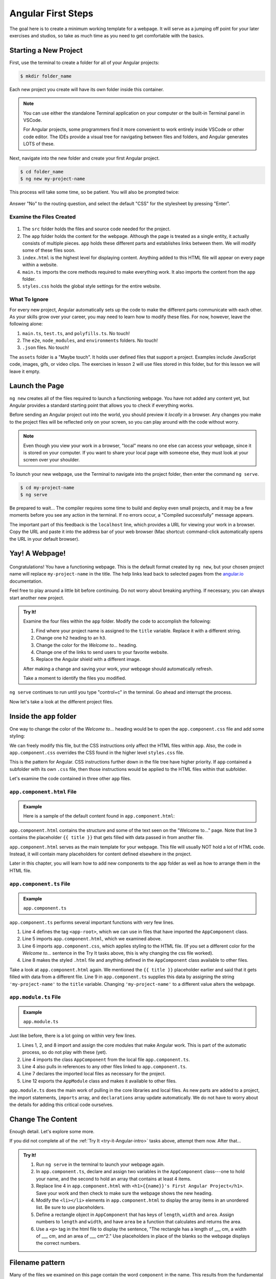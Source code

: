 Angular First Steps
====================

The goal here is to create a minimum working template for a webpage. It will
serve as a jumping off point for your later exercises and studios, so take as
much time as you need to get comfortable with the basics.

Starting a New Project
-----------------------

First, use the terminal to create a folder for all of your Angular projects:

.. sourcecode:: bash

   $ mkdir folder_name

Each new project you create will have its own folder inside this container.

.. admonition:: Note

   You can use either the standalone Terminal application on your computer or
   the built-in Terminal panel in VSCode.

   For Angular projects, some programmers find it more convenient to work
   entirely inside VSCode or other code editor. The IDEs provide a visual tree
   for navigating between files and folders, and Angular generates LOTS of
   these.

Next, navigate into the new folder and create your first Angular project.

.. sourcecode:: bash

   $ cd folder_name
   $ ng new my-project-name

This process will take some time, so be patient. You will also be prompted
twice:

.. figure:: ./figures/new-project-prompts.png
   :alt: Visual of the prompts for creating a new Angular project.

Answer "No" to the routing question, and select the default "CSS" for the
stylesheet by pressing "Enter".

Examine the Files Created
^^^^^^^^^^^^^^^^^^^^^^^^^^

.. figure:: ./figures/NewProjectFiles.png
   :alt: File tree for a new Angular project.

#. The ``src`` folder holds the files and source code needed for the project.
#. The ``app`` folder holds the content for the webpage. Although the page is
   treated as a single entity, it actually consists of multiple pieces. ``app``
   holds these different parts and establishes links between them. We will
   modify some of these files soon.
#. ``index.html`` is the highest level for displaying content. Anything added
   to this HTML file will appear on every page within a website.
#. ``main.ts`` imports the core methods required to make everything work. It
   also imports the content from the ``app`` folder.
#. ``styles.css`` holds the global style settings for the entire website.

What To Ignore
^^^^^^^^^^^^^^^

For every new project, Angular automatically sets up the code to make the
different parts communicate with each other. As your skills grow over your
career, you may need to learn how to modify these files. For now, however,
leave the following alone:

#. ``main.ts``, ``test.ts``, and ``polyfills.ts``. No touch!
#. The ``e2e``, ``node_modules``, and ``environments`` folders. No touch!
#. ``.json`` files. No touch!

The ``assets`` folder is a "Maybe touch". It holds user defined files that
support a project. Examples include JavaScript code, images, gifs, or video
clips. The exercises in lesson 2 will use files stored in this folder, but for
this lesson we will leave it empty.

Launch the Page
----------------

``ng new`` creates all of the files required to launch a functioning webpage.
You have not added any content yet, but Angular provides a standard starting
point that allows you to check if everything works.

Before sending an Angular project out into the world, you should preview it
*locally* in a browser. Any changes you make to the project files will be
reflected only on your screen, so you can play around with the code without
worry.

.. admonition:: Note

   Even though you view your work in a browser, "local" means no one else can
   access your webpage, since it is stored on your computer. If you want to
   share your local page with someone else, they must look at your screen over
   your shoulder.

To *launch* your new webpage, use the Terminal to navigate into the project
folder, then enter the command ``ng serve``.

.. sourcecode:: bash

   $ cd my-project-name
   $ ng serve

Be prepared to wait... The compiler requires some time to build and deploy even
small projects, and it may be a few moments before you see any action in the
terminal. If no errors occur, a "Compiled successfully" message appears.

The important part of this feedback is the ``localhost`` line, which provides
a URL for viewing your work in a browser. Copy the URL and paste it into the
address bar of your web browser (Mac shortcut: command-click automatically
opens the URL in your default browser).

.. figure:: ./figures/launch-project.png
   :alt: Terminal feedback after ``ng serve``.

Yay! A Webpage!
----------------

.. figure:: ./figures/HelloAngular.png
   :alt: Angular new app default page.

Congratulations! You have a functioning webpage. This is the default format
created by ``ng new``, but your chosen project name will replace
``my-project-name`` in the title. The help links lead back to selected pages
from the `angular.io <https://angular.io/>`__ documentation.

Feel free to play around a little bit before continuing. Do not worry about
breaking anything. If necessary, you can always start another new project.

.. _try-it-Angular-intro:

.. admonition:: Try It!

   Examine the four files within the ``app`` folder. Modify the code to
   accomplish the following:

   #. Find where your project name is assigned to the ``title`` variable.
      Replace it with a different string.
   #. Change one ``h2`` heading to an ``h3``.
   #. Change the color for the *Welcome to...* heading.
   #. Change one of the links to send users to your favorite website.
   #. Replace the Angular shield with a different image.

   After making a change and saving your work, your webpage should automatically
   refresh.

   Take a moment to identify the files you modified.

``ng serve`` continues to run until you type "control+c" in the terminal. Go
ahead and interrupt the process.

Now let's take a look at the different project files.

Inside the ``app`` folder
--------------------------

One way to change the color of the *Welcome to...* heading would be to open the
``app.component.css`` file and add some styling:

.. sourcecode:: CSS
   :linenos:

   h1 {
      color: purple;
   }

We can freely modify this file, but the CSS instructions only affect the HTML
files within ``app``. Also, the code in ``app.component.css`` overrides the CSS
found in the higher level ``styles.css`` file.

This is the pattern for Angular. CSS instructions further down in the file tree
have higher priority. If ``app`` contained a subfolder with its own ``.css``
file, then those instructions would be applied to the HTML files within that
subfolder.

Let's examine the code contained in three other ``app`` files.

``app.component.html`` File
^^^^^^^^^^^^^^^^^^^^^^^^^^^^

.. admonition:: Example

   Here is a sample of the default content found in ``app.component.html``:

   .. sourcecode:: html
      :linenos:

      <div style="text-align:center">
         <h1>
            Welcome to {{ title }}!
         </h1>
         <img width="300" alt="Angular Logo" src="image path...">
      </div>
      <h2>Here are some links to help you start: </h2>
      <ul>
         <!-- List items here... -->
      </ul>

``app.component.html`` contains the structure and some of the text seen on the
"Welcome to..." page. Note that line 3 contains the placeholder ``{{ title }}``
that gets filled with data passed in from another file.

``app.component.html`` serves as the main template for your webpage. This file
will usually NOT hold a lot of HTML code. Instead, it will contain many
placeholders for content defined elsewhere in the project.

Later in this chapter, you will learn how to add new components to the ``app``
folder as well as how to arrange them in the HTML file.

``app.component.ts`` File
^^^^^^^^^^^^^^^^^^^^^^^^^^

.. admonition:: Example

   ``app.component.ts``

   .. sourcecode:: TypeScript
      :linenos:

      import { Component } from '@angular/core';

      @Component({
         selector: 'app-root',
         templateUrl: './app.component.html',
         styleUrls: ['./app.component.css']
      })
      export class AppComponent {
         title = 'my-project-name';
      }

``app.component.ts`` performs several important functions with very few lines.

#. Line 4 defines the tag ``<app-root>``, which we can use in files that have
   imported the ``AppComponent`` class.
#. Line 5 imports ``app.component.html``, which we examined above.
#. Line 6 imports ``app.component.css``, which applies styling to the HTML
   file. (If you set a different color for the *Welcome to...* sentence in the
   Try It tasks above, this is why changing the css file worked).
#. Line 8 makes the styled ``.html`` file and anything defined in the
   ``AppComponent`` class available to other files.

Take a look at ``app.component.html`` again. We mentioned the ``{{ title }}``
placeholder earlier and said that it gets filled with data from a different
file. Line 9 in ``app.component.ts`` supplies this data by assigning the string
``'my-project-name'`` to the ``title`` variable. Changing ``'my-project-name'``
to a different value alters the webpage.

``app.module.ts`` File
^^^^^^^^^^^^^^^^^^^^^^^

.. admonition:: Example

   ``app.module.ts``

   .. sourcecode:: TypeScript
      :linenos:

      import { BrowserModule } from '@angular/platform-browser';
      import { NgModule } from '@angular/core';

      import { AppComponent } from './app.component';

      @NgModule({
         declarations: [ AppComponent ],
         imports: [ BrowserModule ],
         providers: [],
         bootstrap: [AppComponent]
      })
      export class AppModule { }

Just like before, there is a lot going on within very few lines.

#. Lines 1, 2, and 8 import and assign the core modules that make Angular
   work. This is part of the automatic process, so do not play with these
   (yet).
#. Line 4 imports the class ``AppComponent`` from the local file
   ``app.component.ts``.
#. Line 4 also pulls in references to any other files linked to
   ``app.component.ts``.
#. Line 7 declares the imported local files as necessary for the project.
#. Line 12 exports the ``AppModule`` class and makes it available to other
   files.

``app.module.ts`` does the main work of pulling in the core libraries and local
files. As new parts are added to a project, the import statements, ``imports``
array, and ``declarations`` array update automatically. We do not have to worry
about the details for adding this critical code ourselves.

Change The Content
-------------------

Enough detail. Let's explore some more.

If you did not complete all of the :ref:`Try It <try-it-Angular-intro>`
tasks above, attempt them now. After that...

.. admonition:: Try It!

   #. Run ``ng serve`` in the terminal to launch your webpage again.
   #. In ``app.component.ts``, declare and assign two variables in the
      ``AppComponent`` class---one to hold your name, and the second to hold an
      array that contains at least 4 items.
   #. Replace line 4 in ``app.component.html`` with ``<h1>{{name}}'s First
      Angular Project</h1>``. Save your work and then check to make sure the
      webpage shows the new heading.
   #. Modify the ``<li></li>`` elements in ``app.component.html`` to display the
      array items in an unordered list. Be sure to use placeholders.
   #. Define a rectangle object in ``AppComponent`` that has keys of ``length``,
      ``width`` and ``area``. Assign numbers to ``length`` and ``width``, and
      have ``area`` be a function that calculates and returns the area.
   #. Use a ``<p>`` tag in the html file to display the sentence, "The
      rectangle has a length of ___ cm, a width of ___ cm, and an area of ___
      cm^2." Use placeholders in place of the blanks so the webpage displays
      the correct numbers.

Filename pattern
-----------------

Many of the files we examined on this page contain the word ``component`` in
the name. This results from the fundamental idea behind Angular. Each
*template* for a webpage is constructed from smaller pieces, and these pieces
are the *components*.

Our next step is to take a closer look at these building blocks within a
template.

Check Your Understanding
-------------------------

.. admonition:: Question

   Where would be the BEST place to modify our code if we want a different font
   for any ``<p>`` text within a template?

   #. ``app.component.ts``
   #. ``app.component.html``
   #. ``app.component.css``
   #. ``app.module.ts``

.. admonition:: Question

   Where would be the BEST place to modify our code if we want to add a heading
   and an unordered list to the template?

   #. ``app.component.ts``
   #. ``app.component.html``
   #. ``app.component.css``
   #. ``app.module.ts``

.. admonition:: Question

   Where do we define a new HTML tag?

   #. ``app.component.ts``
   #. ``app.component.html``
   #. ``app.component.css``
   #. ``app.module.ts``
